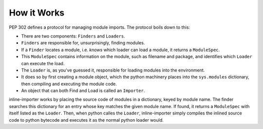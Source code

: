 How it Works
############

PEP 302 defines a protocol for managing module imports.
The protocol boils down to this:

* There are two components: ``Finders`` and ``Loaders``.
* ``Finders`` are responsible for, unsurprisingly, finding modules.
* If a ``Finder`` locates a module, i.e. *knows* which loader can load a module, it returns a  ``ModuleSpec``.
* This ``ModuleSpec`` contains information on the module, such as filename and package, and identifies which ``Loader`` can execute the load.
* The ``Loader`` is, as you've guessed it, responsible for loading modules into the environment.
* It does so by first creating a module object, which the python machinery places into the ``sys.modules`` dictionary, then compiling and executing the module code.
* An object that can both Find and Load is called an ``Importer``.

inline-importer works by placing the source code of modules in a dictionary, keyed by module name.
The finder searches this dictionary for an entry whose key matches the given module name.
If found, it returns a ``ModuleSpec`` with itself listed as the ``Loader``.
Then, when python calles the ``Loader``, inline-importer simply compiles the inlined source code to python bytecode and executes it as the normal python loader would.
